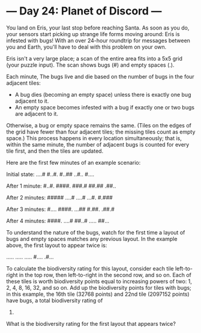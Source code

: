 * --- Day 24: Planet of Discord ---

   You land on Eris, your last stop before reaching Santa. As soon as you do,
   your sensors start picking up strange life forms moving around: Eris is
   infested with bugs! With an over 24-hour roundtrip for messages between
   you and Earth, you'll have to deal with this problem on your own.

   Eris isn't a very large place; a scan of the entire area fits into a 5x5
   grid (your puzzle input). The scan shows bugs (#) and empty spaces (.).

   Each minute, The bugs live and die based on the number of bugs in the four
   adjacent tiles:

     * A bug dies (becoming an empty space) unless there is exactly one bug
       adjacent to it.
     * An empty space becomes infested with a bug if exactly one or two bugs
       are adjacent to it.

   Otherwise, a bug or empty space remains the same. (Tiles on the edges of
   the grid have fewer than four adjacent tiles; the missing tiles count as
   empty space.) This process happens in every location simultaneously; that
   is, within the same minute, the number of adjacent bugs is counted for
   every tile first, and then the tiles are updated.

   Here are the first few minutes of an example scenario:

 Initial state:
 ....#
 #..#.
 #..##
 ..#..
 #....

 After 1 minute:
 #..#.
 ####.
 ###.#
 ##.##
 .##..

 After 2 minutes:
 #####
 ....#
 ....#
 ...#.
 #.###

 After 3 minutes:
 #....
 ####.
 ...##
 #.##.
 .##.#

 After 4 minutes:
 ####.
 ....#
 ##..#
 .....
 ##...

   To understand the nature of the bugs, watch for the first time a layout of
   bugs and empty spaces matches any previous layout. In the example above,
   the first layout to appear twice is:

 .....
 .....
 .....
 #....
 .#...

   To calculate the biodiversity rating for this layout, consider each tile
   left-to-right in the top row, then left-to-right in the second row, and so
   on. Each of these tiles is worth biodiversity points equal to increasing
   powers of two: 1, 2, 4, 8, 16, 32, and so on. Add up the biodiversity
   points for tiles with bugs; in this example, the 16th tile (32768 points)
   and 22nd tile (2097152 points) have bugs, a total biodiversity rating of
   2129920.

   What is the biodiversity rating for the first layout that appears twice?

